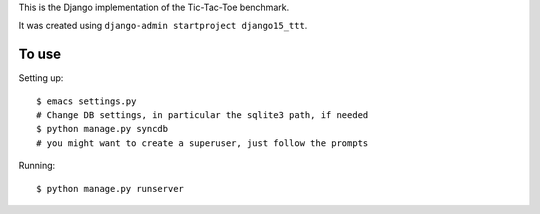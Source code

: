 This is the Django implementation of the Tic-Tac-Toe benchmark.

It was created using ``django-admin startproject django15_ttt``.

To use
======

Setting up::

    $ emacs settings.py
    # Change DB settings, in particular the sqlite3 path, if needed
    $ python manage.py syncdb
    # you might want to create a superuser, just follow the prompts

Running::

    $ python manage.py runserver
